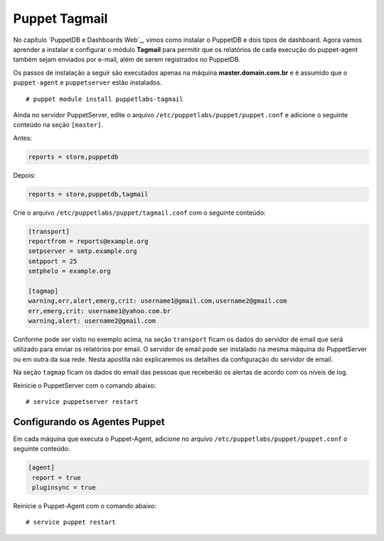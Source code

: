 Puppet Tagmail
=========================

No capítulo `PuppetDB e Dashboards Web`_, vimos como instalar o PuppetDB e dois tipos de dashboard. Agora vamos aprender a instalar e configurar o módulo **Tagmail** para permitir que os relatórios de cada execução do puppet-agent também sejam enviados por e-mail, além de serem registrados no PuppetDB.

Os passos de instalação a seguir são executados apenas na máquina **master.domain.com.br** e é assumido que o ``puppet-agent`` e ``puppetserver`` estão instalados.
 
::

  # puppet module install puppetlabs-tagmail


Ainda no servidor PuppetServer, edite o arquivo ``/etc/puppetlabs/puppet/puppet.conf`` e adicione o seguinte conteúdo na seção ``[master]``.

Antes:

.. code-block:: ruby
 
  reports = store,puppetdb


Depois:

.. code-block:: ruby
 
  reports = store,puppetdb,tagmail


Crie o arquivo ``/etc/puppetlabs/puppet/tagmail.conf`` com o seguinte conteúdo:

.. code-block:: ruby

  [transport]
  reportfrom = reports@example.org
  smtpserver = smtp.example.org
  smtpport = 25
  smtphelo = example.org

  [tagmap]
  warning,err,alert,emerg,crit: username1@gmail.com,username2@gmail.com
  err,emerg,crit: username1@yahoo.com.br
  warning,alert: username2@gmail.com

Conforme pode ser visto no exemplo acima, na seção ``transport`` ficam os dados do servidor de email que será utilizado para enviar os relatórios por email. O servidor de email pode ser instalado na mesma máquina do PuppetServer ou em outra da sua rede. Nesta apostila não explicaremos os detalhes da configuração do servidor de email.

Na seção ``tagmap`` ficam os dados do email das pessoas que receberão os alertas de acordo com os níveis de log. 

Reinicie o PuppetServer com o comando abaixo:

::

  # service puppetserver restart


.. aviso::

  |aviso| **Informações sobre o Tagmail**

  Mais informações sobre a configuração do módulo Tagmail podem ser encontradas em: https://forge.puppet.com/puppetlabs/tagmail


Configurando os Agentes Puppet
------------------------------

Em cada máquina que executa o Puppet-Agent, adicione no arquivo ``/etc/puppetlabs/puppet/puppet.conf`` o seguinte conteúdo:

.. code-block:: ruby

  [agent]
   report = true
   pluginsync = true

Reinicie o Puppet-Agent com o comando abaixo:

::
  
  # service puppet restart
